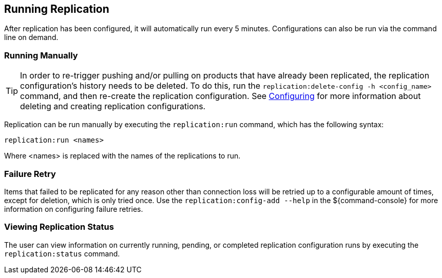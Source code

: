 :title: Running Replication
:type: configuration
:status: published
:parent: Replication
:summary: Instructions for running replication.
:order: 20

== {title}

After replication has been configured, it will automatically run every 5 minutes. Configurations can also be run via
the command line on demand.

=== Running Manually

[TIP]
====
In order to re-trigger pushing and/or pulling on products that have already been replicated, the
replication configuration's history needs to be deleted. To do this, run the `replication:delete-config
-h <config_name>` command, and then re-create the replication configuration. See <<_configuring,Configuring>>
for more information about deleting and creating replication configurations.
====

Replication can be run manually by executing the `replication:run` command, which has the following syntax:

`replication:run <names>`

Where <names> is replaced with the names of the replications to run.

=== Failure Retry

Items that failed to be replicated for any reason other than connection loss will be retried up to
a configurable amount of times, except for deletion, which is only tried once. Use the `replication:config-add
--help` in the ${command-console} for more information on configuring failure retries.


=== Viewing Replication Status

The user can view information on currently running, pending, or completed replication configuration runs by
executing the `replication:status` command.

